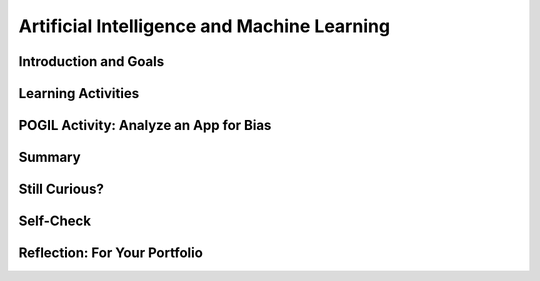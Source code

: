 .. raw:: html 

   <div class="logo-header"  id="student-logo"  > <img class="align-center" src="../_static/Mobile_CSP_Logo_White_transparent.png" width="250px"/> </div>

Artificial Intelligence and Machine Learning
============================================================

.. raw:: html

        <div class="MCSP-lesson-content">
    <script>
      $(document).ready(function() {
        generateSummary(EKmapping['7.07']);
        generateHovers();
        Tipped.create('.vocab', function(element) {
        var vocab = $(element).data('id');
        return vocabulary[vocab];
          }, {
            cache: false,
              position: 'topleft'
              });
      });
    
    /*  var vocabulary = { 
        "artificial intelligence (AI)":"A branch of computer science that works on creating machines and programs that exhibit human-like intelligence.",
        "machine learning":"Algorithms that learn intelligent behavior from lots of training data.",
         "neural network":"A computer system modeled on simple neurons in the human brain.",
        "back propagation":"Back propagation is an algorithm that repeatedly adjusts the connections (weights) between the nodes in the neural network",
        "deep learning":"A type of very successful machine learning algorithm using neural networks with many layers to learn data representations on its own from massive amounts of data.",
      };      */
    </script>
    <h3 id="est-length">Time Estimate: 90 minutes</h3>

Introduction and Goals
-----------------------

.. raw:: html

    <p><h3>Can a computer recognize your doodles?</h3>
    <p>Artificial intelligence (AI) is sometimes described as getting a computer to do complex tasks that humans find easy.  Examples would be walking, seeing, and understanding speech.  These activities, which come naturally to us, are very difficult to develop traditional step-by-step algorithms for.</p>
    <p>But AI researchers have developed an approach known as <span class="hover vocab yui-wk-div" data-id='machine learning'>machine learning</span> that enables computers to perform these complex tasks.  With <span class="hover vocab yui-wk-div" data-id='machine learning'>machine learning</span> a computer <i>learns</i> how to perform a task or solve a problem not by being given a traditional program to solve the problem, but by being given lots of examples of correct and incorrect solutions to the problem.  
	<div><b>Learning Objectives:</b>&nbspI will learn to</div>
	<ul>
	<li>explain the basics of <span class="hover vocab yui-wk-div" data-id="machine learning">machine learning</span></li>
	<li>identify aspects of every day life that use <span class="hover vocab yui-wk-div" data-id="artificial intelligence (AI)">AI</span></li>
	<li>describe how computing innovations that use <span class="hover vocab yui-wk-div" data-id="machine learning">machine learning</span> have biases</li>
	</ul>
	<div><b>Language Objectives:</b>&nbspI will be able to</div>
	<ul>
	<li>explain how computing innovations that use <span class="hover vocab yui-wk-div" data-id="artificial intelligence (AI)">AI</span> can raise ethical concerns</li>
	<li>use target vocabulary, such as <span class="hover vocab yui-wk-div" data-id="neural network">neural network</span> while describing the beneficial and harmful effects of <span class="hover vocab yui-wk-div" data-id="artificial intelligence (AI)">AI</span>, with the support of concept definitions from this lesson</li>
	</ul>


Learning Activities
--------------------

.. raw:: html
    
    </p><a href="https://quickdraw.withgoogle.com/" target="_blank"><img src="../_static/assets/img/FlagDoodle.png" style="float:left;" width="200"/></a>To give you a sense of what such a <i>trained</i> computer can do, here's an interactive Google application that has learned (and is continuing to learn) how to recognize doodles -- i.e., free-hand drawn images of typical objects. Certainly, the ability to recognize a person's doodles, is something we humans do quite easily.  But it is a skill that would be very nearly impossible to specify by means of a traditional algorithm.</p>
    <p>Give it a try yourself!  Click on the <a href="https://quickdraw.withgoogle.com/" target="_blank">flag doodle</a> to see how well the computer can recognize your doodles. 
    </p>
    <h3>Video: What is Machine Learning?</h3>
    Watch the following short <a href="https://www.youtube.com/watch?v=QghjaS0WQQU&ab_channel=GCFLearnFree.org" target="_blank">video</a> (2 minutes) introducing Machine Learning.

    
.. youtube:: QghjaS0WQQU
        :width: 650
        :height: 415
        :align: center

.. raw:: html

    <div id="bogus-div">
    <p></p>
    </div>


    <h3>Activity: Google's Teachable Machine Experiments</h3>
    
    In this activity you will use your browser to train a <span class="hover vocab yui-wk-div" data-id='neural network'>neural network</span> to associate inputs from the camera on your computer or tablet or phone camera with certain sounds and images.  Before you get started, here's a short (3:20) video demo that shows you how it works. 
    
    
.. youtube:: 3BhkeY974Rg
        :width: 650
        :height: 415
        :align: center

.. raw:: html

    <div id="bogus-div">
    <p></p>
    </div>


    <p>As you saw in the video, you can train a simple <span class="hover vocab yui-wk-div" data-id='neural network'>neural network</span> to distinguish between three classes: green, purple, and orange.  The network will associate a certain inputs from your video camera (hand up, funny face) with certain GIF images (cat, dog) or sounds (hello, hey). Once you've trained the network to make the desired associations, you have created a <i><b>model</b></i>. </p>
    <p>Now it's your turn to try it. If your computer does not have a camera, use your tablet or phone for this activity. When you click on the <a href="https://teachablemachine.withgoogle.com/v1/" target="_blank">link to the Teachable Machine Version 1</a>, you should see the following interface (note there is also a version 2 that you could try by deleting /v1 from the URL).</p>
      <br/>
    <a href="https://teachablemachine.withgoogle.com/v1/" target="_blank"><img src="../_static/assets/img/TeachableMachine.png" style="float:center;" width="400"/></a>
    <br/><br/>
      
    Here are some exercises and experiments to try:
    <ol>
    <li style="margin-bottom: 5px;">Do the tutorial by clicking on the "Let's Go!" button.  The tutorial will lead you through creating the model that you saw in the demo video (hand up, funny face).</li>
    <li style="margin-bottom: 5px;">Tweak the model by replacing the GIFs with sounds, creating your own sounds.</li>
    <li style="margin-bottom: 5px;">Customize a model with your own inputs and outputs.</li>
    <li style="margin-bottom: 5px;">Here's an experiment to try:  Does it take more training cycles to train a model to distinguish between left-hand-up/right-hand-up than a model that distinguishes between hand-up/no-hand-up? </li>
    <li style="margin-bottom: 5px;"><b>Facial recognition?</b> Pair up with one or two of your classmates and explore whether the network can be trained to distinguish between your faces.
      </li><li>Design your own experiment(s) with or without classmates.  For example, can you find two or three inputs that the machine cannot distinguish between no matter how many learning cycles you do? 
    </li></ol>
    
    <h3>Algorithmic Bias</h3>
    Can an algorithm be biased? Yes, even though computers are machines, they are not free from the intentional or unintentional bias of the people who program them and the input data generated by humans. 
    Computing innovations can reflect existing human biases because of biases written into the algorithms at all levels of software development or biases in the data used by the innovation. Machine learning and data mining have enabled innovation in medicine, business, and science, but information discovered in this way could be biased depending on the data source and the information can also be used to discriminate against groups of individuals. Programmers need to take action to reduce bias in algorithms used for computing innovations as a way of combating existing human biases.
    Watch the following <a href="https://www.youtube.com/watch?v=gV0_raKR2UQ&ab_channel=CrashCourse" 
    target="_blank">video</a> about algorithmic bias.

.. youtube:: gV0_raKR2UQ
        :width: 650
        :height: 415
        :align: center   

.. raw:: html
    
    <p>Algorithmic bias describes systematic errors in a computer system that create unfair outcomes, due to the algorithm design or how the data used by the program is collected or used to train the algorithm. 

    <h4>Five Types of Algorithmic Bias</h4>
    <ol>
    <li style="margin-bottom: 5px;">The data reflects an existing bias in society.  For example, an image search for nurses may return more female nurses than male nurses.
    </li>
    <li style="margin-bottom: 5px;">The training data is biased or incomplete. For example, facial recognition algorithms that are trained on photos of mostly white faces may not work as well for other skin colors.
    </li>
    <li style="margin-bottom: 5px;">The data is oversimplified into quantitative values. The data may be too complicated to measure so simpler quantitative measures are used that may cause bias, for example counting the sentence length as an oversimplified measure of good writing. 
    </li>
    <li style="margin-bottom: 5px;">Data can be affected by a feedback loop. If biased data is fed back into the algorithm that then  generates new data, it causes a feedback loop of more biased data.  For example,  predictive policing software may recommend an increased police presence in neighborhoods based on previous arrests, ignoring other neighborhoods, but this could form a feedback loop where the increased police presence leads to more arrests and more bias in the decision.
    </li>
    <li>Data can be manipulated. In 2016 Microsoft launched the virtual assistant Tay. People on Twitter bombarded Tay with racist comments and soon many of the responses were racist in nature. Microsoft pulled the plug on Tay after 24 hours.
    </li>
    </ol>
    
POGIL Activity: Analyze an App for Bias
----------------------------------------

.. raw:: html

    In this POGIL activity, you will analyze an app that determines membership in a club. 
    Break into POGIL teams of 4 and assign each team member one of the POGIL roles. 
    Open this <a href="https://docs.google.com/document/d/1c1EeKdVzbUGiBGNa8GE3zamEd9-rBIpDyvQMJB4rXsM/edit?usp=sharing" target="_blank">worksheet to complete this POGIL Activity</a>. 
    You can make a copy of it with File/Make a Copy. Discuss the results with your class.


Summary
--------

.. raw:: html

    <p>
    In this lesson, you learned how to:
      <div id="summarylist">
    </div>
    
Still Curious?
---------------

.. raw:: html

    <p>There are lots of interesting videos and presentations online to help you learn more about AI and the impact it is having in the world.</p>
    <h4>Machine Learning</h4>
    <ul>
    <li style="padding-bottom:5px">In this video two Googlers, Nat and Lo, interview a couple of Google <span class="hover vocab yui-wk-div" data-id="artificial intelligence (AI)">AI</span> researchers who describe <a href="https://www.youtube.com/watch?time_continue=1&amp;v=bHvf7Tagt18" target="_blank">how <span class="hover vocab yui-wk-div" data-id='machine learning'>machine learning</span> works</a>. This video was made as part of their "20% project".  One of the cool features of working at Google and other technology companies is that employees get to spend part of their time (1 day per week in this case) working on projects that they themselves choose. </li>
    <li style="padding-bottom:5px">The <a href="https://www.youtube.com/watch?time_continue=1&amp;v=tiwVMrTLUWg" target="_blank">Google Self-Driving Car</a> is an example of the research being done by car industry researchers to create fully autonomous vehicles.  As the video points out, an autonomous vehicle is much different than the computer-assisted vehicles that are currently available today.  </li>
    <li style="padding-bottom:5px">Computer vision is a long-standing <span class="hover vocab yui-wk-div" data-id="artificial intelligence (AI)">AI</span> research area. In this TED talk, Wei-wei Li from Stanford University describes how she used <span class="hover vocab yui-wk-div" data-id='machine learning'>machine learning</span> and crowd source to to <a href="https://www.youtube.com/watch?time_continue=1&amp;v=tiwVMrTLUWg" target="_blank">teach a computer to understand pictures</a>.</li>
    <li style="padding-bottom:5px">The <a href="https://machinelearningforkids.co.uk/" target="_blank">machinelearningforkids.co.uk/</a> site uses IBM's <span class="hover vocab yui-wk-div" data-id='machine learning'>machine learning</span> processors online to train and use models in Scratch and in an App Inventor extension. Using these materials does require setting up accounts with IBM and some set up time.</li> 
    </ul>
    
    <h4>Algorithmic Bias</h4>
    <ul>
    <li style="padding-bottom:5px">Here is a Ted Talk video on <a href="https://www.youtube.com/watch?v=UG_X_7g63rY" target="_blank">Bias in Facial Recognition</a> by Joy Buolamwini and another on <a href="https://www.ted.com/talks/cathy_o_neil_the_era_of_blind_faith_in_big_data_must_end" target="_blank">Blind Faith in Big Data Must End</a> by Cathy O'Neil.</li>
    <li style="padding-bottom:5px">This <a href="https://www.youtube.com/watch?v=Fq1SEqNT-7c" target="_blank">video</a> is on the use of Facial Recognition in China and privacy concerns.</li>
    <li style="padding-bottom:5px">This is <a href="https://www.youtube.com/watch?v=7lpCWxlRFAw" target="_blank">a report on police crime prediction software and bias.</a></li>
    <li style="padding-bottom:5px"> Microsoft had to silence its new <span class="hover vocab yui-wk-div" data-id="artificial intelligence (AI)">AI</span>	 chat bot. </li>
    <li style="padding-bottom:5px"><a href="https://www.utsa.edu/today/2020/08/story/algorithm-bias-health-tweets.html" target="_blank">Bias in Health tracking</a>  </li>
    <li style="padding-bottom:5px"><a href="https://www.cnn.com/2020/08/23/tech/algorithms-bias-inequality-intl-gbr/index.html" target="_blank">Bias in college acceptance</a>  
    </ul>

    <h3>Optional: App Inventor Artificial Intelligence Tutorials</h3>
    
    Check out these <a href="http://appinventor.mit.edu/explore/ai-with-mit-app-inventor" target="_blank">AI tutorials in MIT App Inventor</a>. The Image Classifier tutorials require an <span class="hover vocab yui-wk-div" data-id="artificial intelligence (AI)">AI</span> extension that some mobile devices can use (<a href="http://appinventor.mit.edu/explore/ai-compatible-devices" target="_blank">list of compatible devices and an apk</a> that you can test on your device to see if it can use these extensions).  The Therapist Bot tutorial and the Rock-Paper-Scissors Tutorials do not require this <span class="hover vocab yui-wk-div" data-id="artificial intelligence (AI)">AI</span> extension and can be implemented on any device. They are a lot of fun! 
    
    
Self-Check
-----------

.. raw:: html

    <p>
    <p>Here is a table of the technical terms we've introduced in this lesson. Hover over the terms to review the definitions.</p>
    <table align="center">
    <tbody>
    <tr>
    <td><span class="hover vocab yui-wk-div" data-id="artificial intelligence (AI)">artificial intelligence</span>
    <br/><span class="hover vocab yui-wk-div" data-id="machine learning">machine learning</span>
    <br/><span class="hover vocab yui-wk-div" data-id="algorithmic bias">algorithmic bias</span>
    </td>
    </tr>
    </tbody>
    </table>
    
.. mchoice:: mcsp-7-7-1
    :random:
    :practice: T
    :answer_a: Computer vision
    :feedback_a: Yes that's one.
    :answer_b: Natural language understanding
    :feedback_b: That's one example but there are others.
    :answer_c: Speech recognition
    :feedback_c: That's one example but there are others.
    :answer_d: Robot navigation
    :feedback_d: That's one example but there are others.
    :answer_e: All of the above.
    :feedback_e: That's correct. All of these are examples of AI.
    :correct: e

    Which of the following application areas would be considered an example of artificial intelligence? 
 


.. raw:: html

    <div id="bogus-div">
    <p></p>
    </div>


    

Reflection: For Your Portfolio
-------------------------------

.. raw:: html

    <p><div class="yui-wk-div" id="portfolio">
    <p>Answer the following portfolio reflection questions as directed by your instructor. Questions are also available in this <a href="https://docs.google.com/document/d/13P2M8j-1CfDMHwS2Oi6xzsjUlwBi8Yjwc6N6B3x1q3M/edit?usp=sharing" target="_blank" title="">Google Doc</a> where you may use File/Make a Copy to make your own editable copy.</p>
    <div style="align-items:center;"><iframe class="portfolioQuestions" scrolling="yes" src="https://docs.google.com/document/d/e/2PACX-1vRoxAxWILNc_nvCafnIUm_DEvyQ8E8U4PXHMcq7pPil43FNLmfhdR4pY2ZmaEvwuACsNehbeyPgw1Hd/pub?embedded=true" style="height:30em;width:100%"></iframe></div>
    <!-- 
    &lt;p&gt;In your portfolio, create a new page named &lt;i&gt;&lt;b&gt;Artificial Intelligence&lt;/b&gt;&lt;/i&gt; under the &lt;i&gt;Reflections&lt;/i&gt; category of your portfolio (we recommend also including the lesson number. Check with your instructor) and answer the following questions:&lt;/p&gt;
      &lt;ol&gt;
        &lt;li&gt;In the Teachable Machine activity, what inputs were easy for the program to learn to distinguish and what inputs were more difficult?
        &lt;/li&gt;
        &lt;li&gt;Search online and identify another application area for AI or machine learning besides the ones described in this lesson. Is this task hard easy for humans but hard for computers to do? &lt;/li&gt;
        &lt;li&gt;In this lesson you saw some examples of &lt;i&gt;gender bias&lt;/i&gt; in a machine translation program.  Identify another form of &lt;i&gt;unconscious bias&lt;/i&gt; and give an example of how it could affect a computer program. Explain how that could be a harmful effect on society, economy, or culture. &lt;/li&gt;
      &lt;/ol&gt; -->
    </div>
    </div>